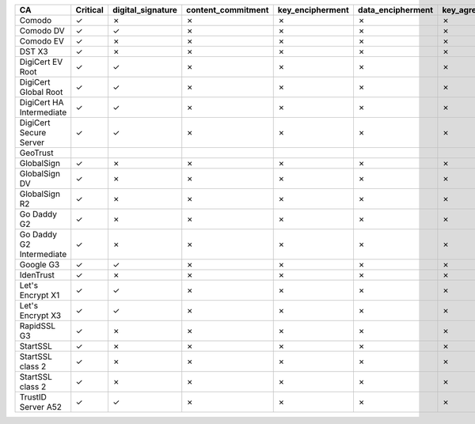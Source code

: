 ========================  ==========  ===================  ====================  ==================  ===================  ===============  ===============  ==========  ===============  ===============
CA                        Critical    digital_signature    content_commitment    key_encipherment    data_encipherment    key_agreement    key_cert_sign    crl_sign    encipher_only    decipher_only
========================  ==========  ===================  ====================  ==================  ===================  ===============  ===============  ==========  ===============  ===============
Comodo                    ✓           ✗                    ✗                     ✗                   ✗                    ✗                ✓                ✓           ✗                ✗
Comodo DV                 ✓           ✓                    ✗                     ✗                   ✗                    ✗                ✓                ✓           ✗                ✗
Comodo EV                 ✓           ✗                    ✗                     ✗                   ✗                    ✗                ✓                ✓           ✗                ✗
DST X3                    ✓           ✗                    ✗                     ✗                   ✗                    ✗                ✓                ✓           ✗                ✗
DigiCert EV Root          ✓           ✓                    ✗                     ✗                   ✗                    ✗                ✓                ✓           ✗                ✗
DigiCert Global Root      ✓           ✓                    ✗                     ✗                   ✗                    ✗                ✓                ✓           ✗                ✗
DigiCert HA Intermediate  ✓           ✓                    ✗                     ✗                   ✗                    ✗                ✓                ✓           ✗                ✗
DigiCert Secure Server    ✓           ✓                    ✗                     ✗                   ✗                    ✗                ✓                ✓           ✗                ✗
GeoTrust
GlobalSign                ✓           ✗                    ✗                     ✗                   ✗                    ✗                ✓                ✓           ✗                ✗
GlobalSign DV             ✓           ✗                    ✗                     ✗                   ✗                    ✗                ✓                ✓           ✗                ✗
GlobalSign R2             ✓           ✗                    ✗                     ✗                   ✗                    ✗                ✓                ✓           ✗                ✗
Go Daddy G2               ✓           ✗                    ✗                     ✗                   ✗                    ✗                ✓                ✓           ✗                ✗
Go Daddy G2 Intermediate  ✓           ✗                    ✗                     ✗                   ✗                    ✗                ✓                ✓           ✗                ✗
Google G3                 ✓           ✓                    ✗                     ✗                   ✗                    ✗                ✓                ✓           ✗                ✗
IdenTrust                 ✓           ✗                    ✗                     ✗                   ✗                    ✗                ✓                ✓           ✗                ✗
Let's Encrypt X1          ✓           ✓                    ✗                     ✗                   ✗                    ✗                ✓                ✓           ✗                ✗
Let's Encrypt X3          ✓           ✓                    ✗                     ✗                   ✗                    ✗                ✓                ✓           ✗                ✗
RapidSSL G3               ✓           ✗                    ✗                     ✗                   ✗                    ✗                ✓                ✓           ✗                ✗
StartSSL                  ✓           ✗                    ✗                     ✗                   ✗                    ✗                ✓                ✓           ✗                ✗
StartSSL class 2          ✓           ✗                    ✗                     ✗                   ✗                    ✗                ✓                ✓           ✗                ✗
StartSSL class 2          ✓           ✗                    ✗                     ✗                   ✗                    ✗                ✓                ✓           ✗                ✗
TrustID Server A52        ✓           ✓                    ✗                     ✗                   ✗                    ✗                ✓                ✓           ✗                ✗
========================  ==========  ===================  ====================  ==================  ===================  ===============  ===============  ==========  ===============  ===============